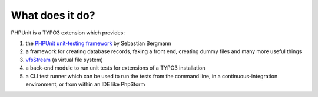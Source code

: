 ﻿

.. ==================================================
.. FOR YOUR INFORMATION
.. --------------------------------------------------
.. -*- coding: utf-8 -*- with BOM.

.. ==================================================
.. DEFINE SOME TEXTROLES
.. --------------------------------------------------
.. role::   underline
.. role::   typoscript(code)
.. role::   ts(typoscript)
   :class:  typoscript
.. role::   php(code)


What does it do?
^^^^^^^^^^^^^^^^

PHPUnit is a TYPO3 extension which provides:

#. the `PHPUnit unit-testing framework
   <https://github.com/sebastianbergmann/phpunit/>`_ by Sebastian
   Bergmann

#. a framework for creating database records, faking a front end,
   creating dummy files and many more useful things

#. `vfsStream <http://code.google.com/p/bovigo/wiki/vfsStream>`_ (a
   virtual file system)

#. a back-end module to run unit tests for extensions of a TYPO3
   installation

#. a CLI test runner which can be used to run the tests from the command
   line, in a continuous-integration environment, or from within an IDE like PhpStorm
